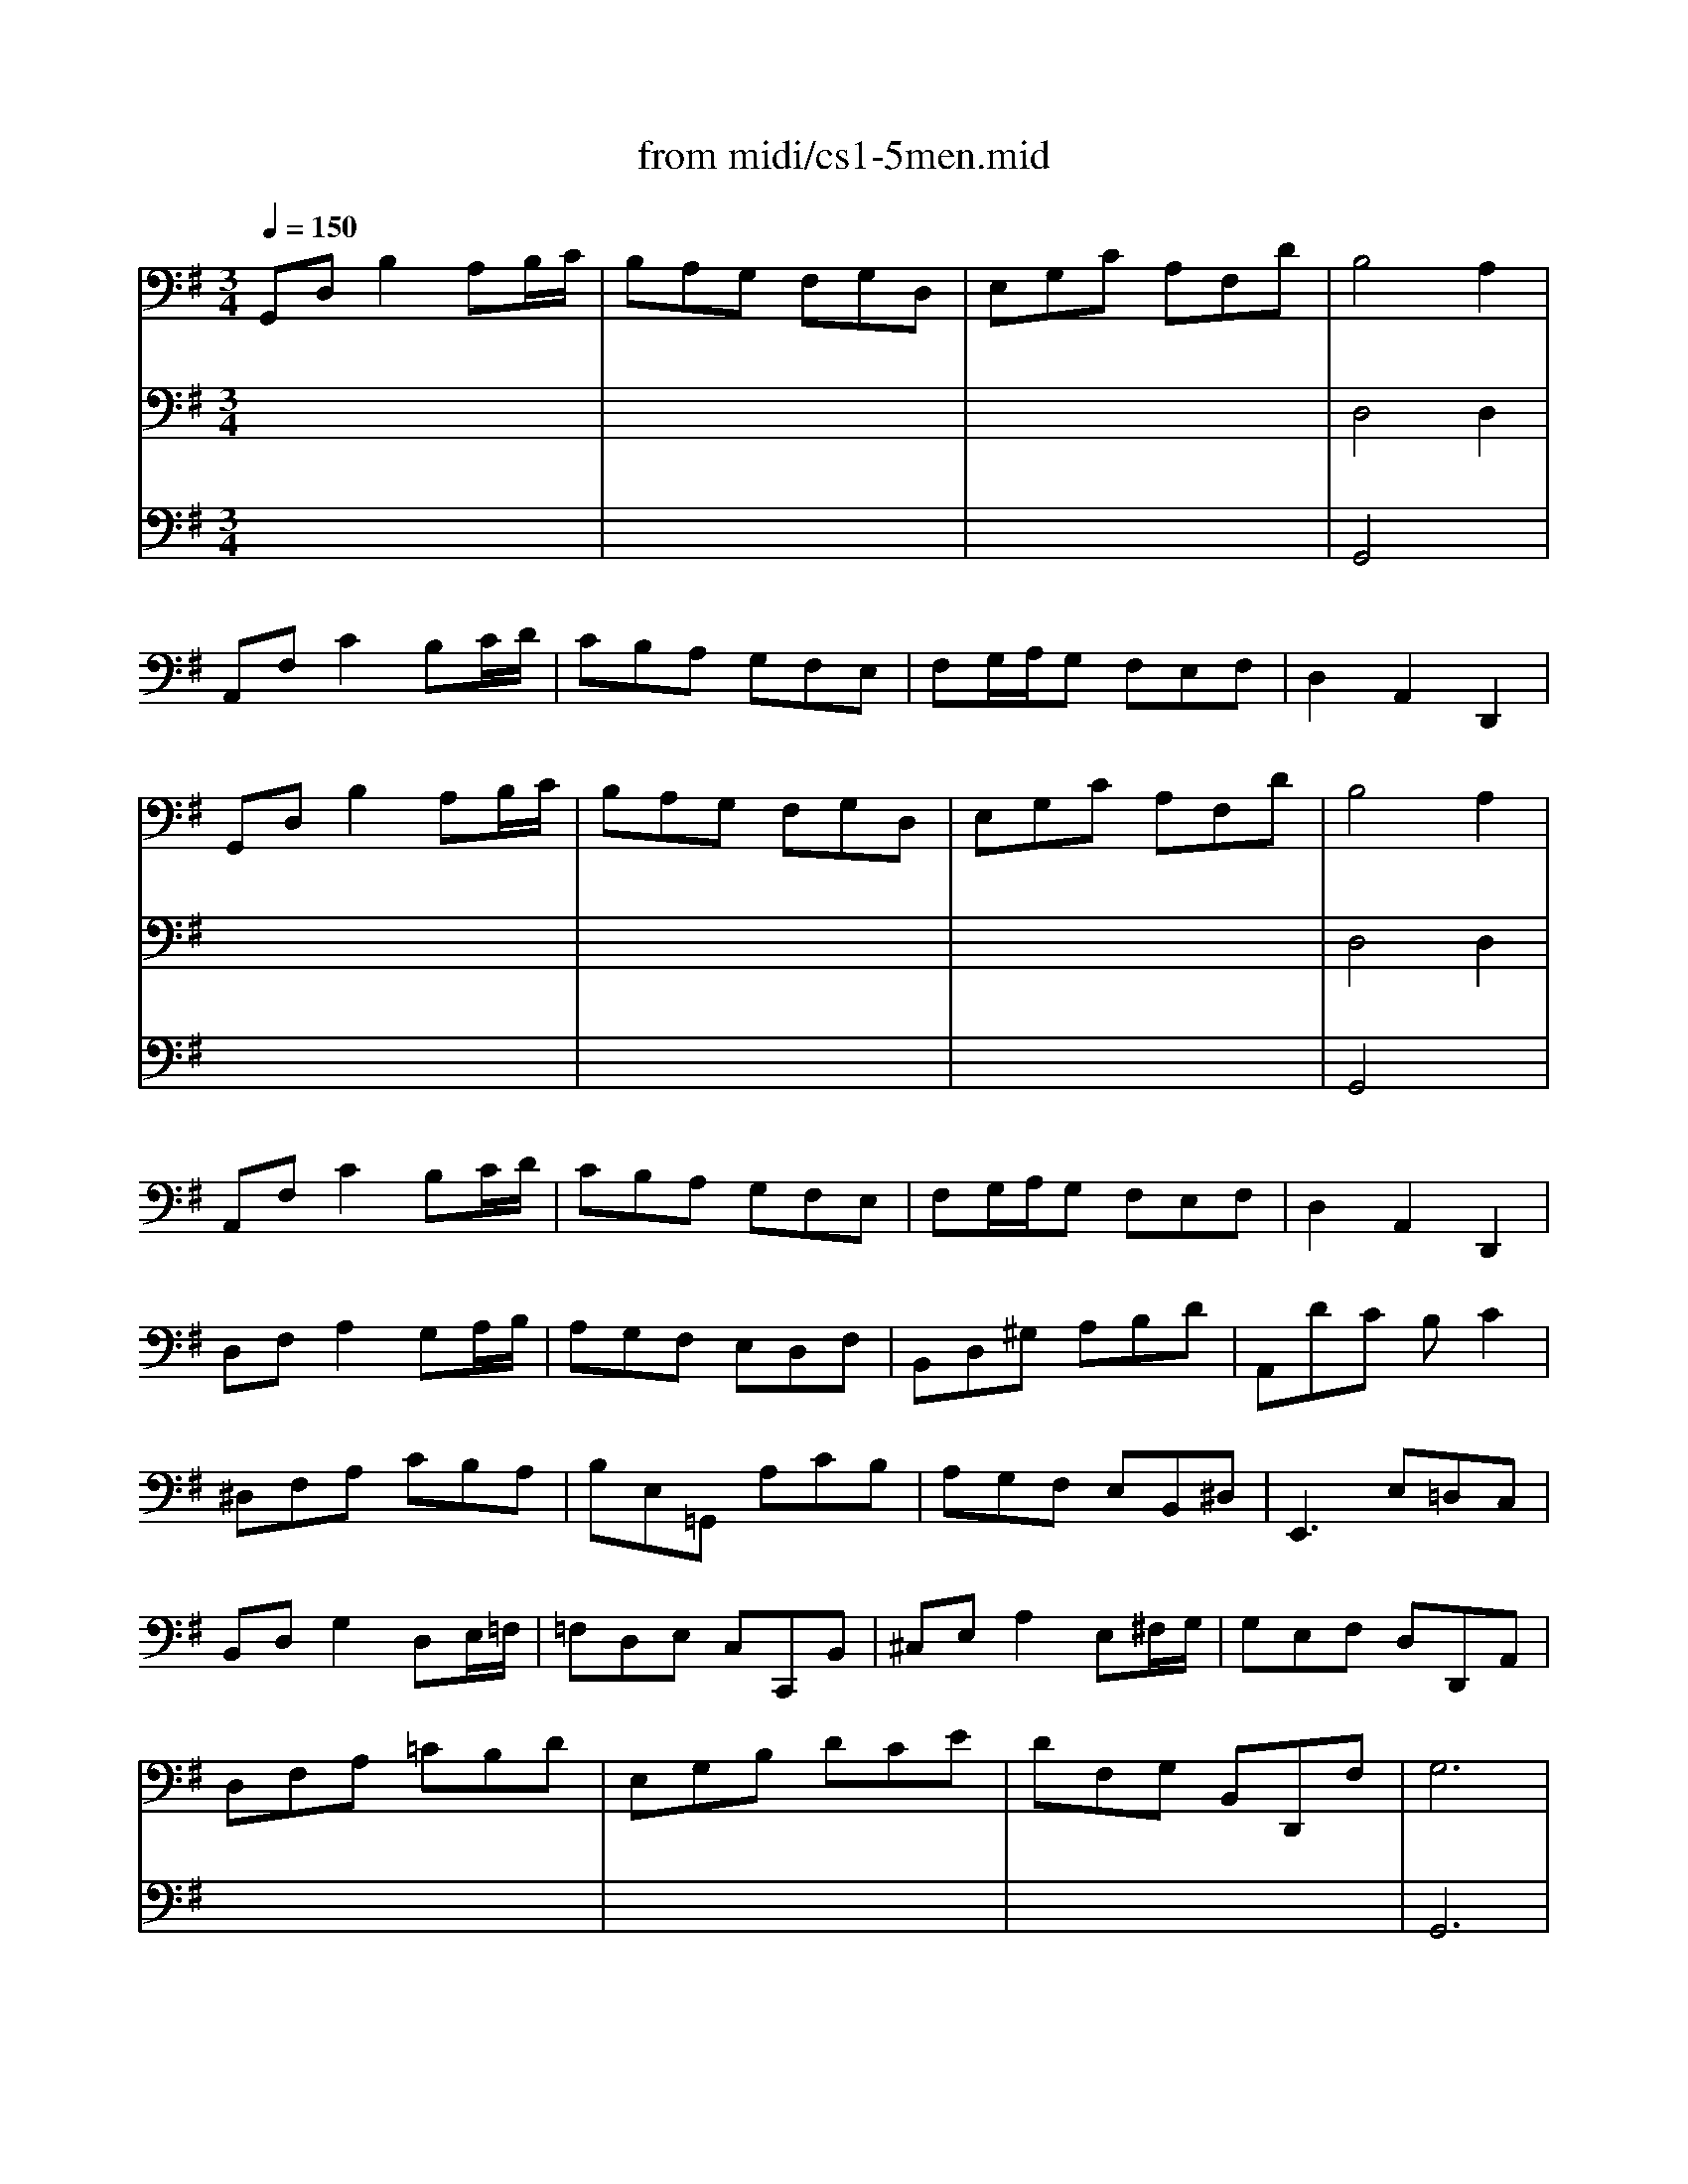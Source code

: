 X: 1
T: from midi/cs1-5men.mid
M: 3/4
L: 1/8
Q:1/4=150
K:G % 1 sharps
% untitled
% IA
% IA'
% IB
% IB'
% IIA
% IIA'
% IIB
% IIB'
% IA''
% IB''
V:1
% Solo Cello
%%MIDI program 42
% untitled
% IA
G,,D,B,2A,B,/2C/2| \
B,A,G, F,G,D,| \
E,G,C A,F,D| \
B,4A,2|
A,,F,C2B,C/2D/2| \
CB,A, G,F,E,| \
F,G,/2A,/2G, F,E,F,| \
D,2A,,2D,,2|
% IA'
G,,D,B,2A,B,/2C/2| \
B,A,G, F,G,D,| \
E,G,C A,F,D| \
B,4A,2|
A,,F,C2B,C/2D/2| \
CB,A, G,F,E,| \
F,G,/2A,/2G, F,E,F,| \
D,2A,,2D,,2|
% IB
D,F,A,2G,A,/2B,/2| \
A,G,F, E,D,F,| \
B,,D,^G, A,B,D| \
A,,DC B,C2|
^D,F,A, CB,A,| \
B,E,=G,, A,CB,| \
A,G,F, E,B,,^D,| \
E,,3 E,=D,C,|
B,,D,G,2D,E,/2=F,/2| \
=F,D,E, C,C,,B,,| \
^C,E,A,2E,^F,/2G,/2| \
G,E,F, D,D,,A,,|
D,F,A, =CB,D| \
E,G,B, DCE| \
DF,G, B,,D,,F,| \
G,6|
% IB'
D,F,A,2G,A,/2B,/2| \
A,G,F, E,D,F,| \
B,,D,^G, A,B,D| \
A,,DC B,C2|
^D,F,A, CB,A,| \
B,E,=G,, A,CB,| \
A,G,F, E,B,,^D,| \
E,,3 E,=D,C,|
B,,D,G,2D,E,/2=F,/2| \
=F,D,E, C,C,,B,,| \
^C,E,A,2E,^F,/2G,/2| \
G,E,F, D,D,,A,,|
D,F,A, =CB,D| \
E,G,B, DCE| \
DF,G, B,,D,,F,| \
G,6|
K:F % 1 flats
% IIA
B,A,B, D,_E,G,,| \
F,,2A,2D,2| \
G,_G,=G, B,,C,_E,,| \
D,,A,,D, G,_G,A,|
B,A,B, D,_E,=G,,| \
F,,2A,2D,2| \
G,_G,=G, B,,C,=E,,| \
D,,G,_G,4|
% IIA'
B,A,B, D,_E,=G,,| \
F,,2A,2D,2| \
G,_G,=G, B,,C,_E,,| \
D,,A,,D, G,_G,A,|
B,A,B, D,_E,=G,,| \
F,,2A,2D,2| \
G,_G,=G, B,,C,=E,,| \
D,,G,_G,4|
% IIB
D,_G,A, C_ED| \
CB,A, B,=G,2| \
C,=E,G, B,DC| \
B,A,G, A,F,_E,|
D,F,B, A,B,D,| \
_E,G,B, A,B,D| \
C_ED B,F,A,| \
B,F,D, F,B,,2|
=B,,D,F, _A,G,F,| \
_E,G,C D_E2| \
=A,,C,_E, G,F,_E,| \
D,F,_B, CD2|
_G,,A,,C, _E,D,C,| \
B,,D,=G, A,B,G,| \
C,B,A, G,D,_G,| \
=G,,6|
% IIB'
D,_G,A, C_ED| \
CB,A, B,=G,2| \
C,=E,G, B,DC| \
B,A,G, A,F,_E,|
D,F,B, A,B,D,| \
_E,G,B, A,B,D| \
C_ED B,F,A,| \
B,F,D, F,B,,2|
=B,,D,F, _A,G,F,| \
_E,G,C D_E2| \
=A,,C,_E, G,F,_E,| \
D,F,_B, CD2|
_G,,A,,C, _E,D,C,| \
B,,D,=G, A,B,G,| \
C,B,A, G,D,_G,| \
=G,,6|
K:G % 1 sharps
% IA''
G,,D,B,2A,B,/2C/2| \
B,A,G, F,G,D,| \
E,G,C A,F,D| \
B,4A,2|
A,,F,C2B,C/2D/2| \
CB,A, G,F,E,| \
F,G,/2A,/2G, F,E,F,| \
D,2A,,2D,,2|
% IB''
D,F,A,2G,A,/2B,/2| \
A,G,F, E,D,F,| \
B,,D,^G, A,B,D| \
A,,DC B,C2|
^D,F,A, CB,A,| \
B,E,=G,, A,CB,| \
A,G,F, E,B,,^D,| \
E,,3 E,=D,C,|
B,,D,G,2D,E,/2=F,/2| \
=F,D,E, C,C,,B,,| \
^C,E,A,2E,^F,/2G,/2| \
G,E,F, D,D,,A,,|
D,F,A, =CB,D| \
E,G,B, DCE| \
DF,G, B,,D,,F,| \
G,6|
V:2
% --------------------------------------
%%MIDI program 42
x6| \
x6| \
x6| \
% untitled
% IA
D,4D,2|
x6| \
x6| \
x6| \
x6|
x6| \
x6| \
x6| \
% IA'
D,4D,2|
x6| \
x6| \
x6| \
x6|
x6| \
x6| \
x6| \
x6|
x6| \
x6| \
x6| \
x6|
x6| \
x6| \
x6| \
x6|
x6| \
x6| \
x6| \
% IB
G,,6|
x6| \
x6| \
x6| \
x6|
x6| \
x6| \
x6| \
x6|
x6| \
x6| \
x6| \
x6|
x6| \
x6| \
x6| \
% IB'
G,,6|
x6| \
x6| \
x6| \
x6|
x6| \
x6| \
x6| \
x6|
x6| \
x6| \
x6| \
x6|
x6| \
x6| \
x6| \
x6|
x6| \
x6| \
x6| \
x6|
x6| \
x6| \
x6| \
x6|
x6| \
x6| \
x6| \
x6|
x6| \
x6| \
x6| \
x6|
x6| \
x6| \
x6| \
x6|
x6| \
x6| \
x6| \
x6|
x6| \
x6| \
x6| \
x6|
x6| \
x6| \
x6| \
x6|
x6| \
x6| \
x6| \
K:F % 1 flats
% IIA
% IIA'
% IIB
% IIB'
K:G % 1 sharps
% IA''
D,4D,2|
x6| \
x6| \
x6| \
x6|
x6| \
x6| \
x6| \
x6|
x6| \
x6| \
x6| \
x6|
x6| \
x6| \
x6| \
x6|
x6| \
x6| \
x6| \
% IB''
G,,6|
V:3
% Johann Sebastian Bach  (1685-1750)
%%MIDI program 42
x6| \
x6| \
x6| \
% untitled
% IA
G,,4x2|
x6| \
x6| \
x6| \
x6|
x6| \
x6| \
x6| \
% IA'
G,,4x2|
x6| \
x6| \
x6| \
x6|
x6| \
x6| \
x6| \
x6|
x6| \
x6| \
x6| \
x6|
x6| \
x6| \
x6| \
x6|
x6| \
x6| \
x6| \
x6|
x6| \
x6| \
x6| \
x6|
x6| \
x6| \
x6| \
x6|
x6| \
x6| \
x6| \
x6|
x6| \
x6| \
x6| \
x6|
x6| \
x6| \
x6| \
x6|
x6| \
x6| \
x6| \
x6|
x6| \
x6| \
x6| \
x6|
x6| \
x6| \
x6| \
x6|
x6| \
x6| \
x6| \
x6|
x6| \
x6| \
x6| \
x6|
x6| \
x6| \
x6| \
x6|
x6| \
x6| \
x6| \
x6|
x6| \
x6| \
x6| \
x6|
x6| \
x6| \
x6| \
x6|
x6| \
x6| \
x6| \
x6|
x6| \
x6| \
x6| \
x6|
x6| \
x6| \
x6| \
% IB
% IB'
K:F % 1 flats
% IIA
% IIA'
% IIB
% IIB'
K:G % 1 sharps
% IA''
G,,4
% Six Suites for Solo Cello
% --------------------------------------
% Suite No. 1 in G major - BWV 1007
% 5th Movement: Menuet I/II
% --------------------------------------
% Sequenced with Cakewalk Pro Audio by
% David J. Grossman - dave@unpronounceable.com
% This and other Bach MIDI files can be found at:
% Dave's J.S. Bach Page
% http://www.unpronounceable.com/bach
% --------------------------------------
% Original Filename: cs1-5men.mid
% Last Modified: February 22, 1997
